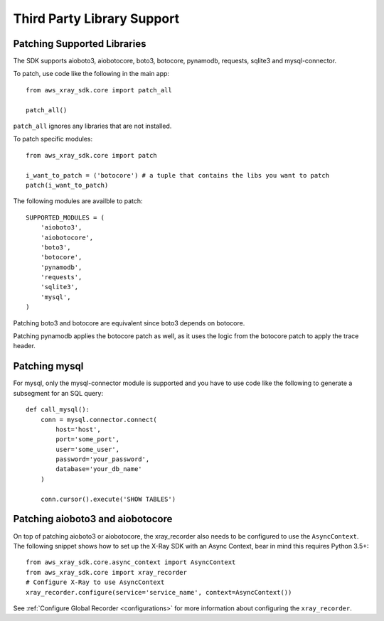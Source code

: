 .. _thirdparty:

Third Party Library Support
===========================

Patching Supported Libraries
----------------------------

The SDK supports aioboto3, aiobotocore, boto3, botocore, pynamodb, requests, sqlite3 and
mysql-connector.

To patch, use code like the following in the main app::

    from aws_xray_sdk.core import patch_all

    patch_all()

``patch_all`` ignores any libraries that are not installed.

To patch specific modules::

    from aws_xray_sdk.core import patch

    i_want_to_patch = ('botocore') # a tuple that contains the libs you want to patch
    patch(i_want_to_patch)

The following modules are availble to patch::

    SUPPORTED_MODULES = (
        'aioboto3',
        'aiobotocore',
        'boto3',
        'botocore',
        'pynamodb',
        'requests',
        'sqlite3',
        'mysql',
    )

Patching boto3 and botocore are equivalent since boto3 depends on botocore.

Patching pynamodb applies the botocore patch as well, as it uses the logic from the botocore
patch to apply the trace header.

Patching mysql
----------------------------

For mysql, only the mysql-connector module is supported and you have to use
code like the following to generate a subsegment for an SQL query::

    def call_mysql():
        conn = mysql.connector.connect(
            host='host',
            port='some_port',
            user='some_user',
            password='your_password',
            database='your_db_name'
        )

        conn.cursor().execute('SHOW TABLES')

Patching aioboto3 and aiobotocore
---------------------------------

On top of patching aioboto3 or aiobotocore, the xray_recorder also needs to be
configured to use the ``AsyncContext``. The following snippet shows how to set
up the X-Ray SDK with an Async Context, bear in mind this requires Python 3.5+::

    from aws_xray_sdk.core.async_context import AsyncContext
    from aws_xray_sdk.core import xray_recorder
    # Configure X-Ray to use AsyncContext
    xray_recorder.configure(service='service_name', context=AsyncContext())

See :ref:`Configure Global Recorder <configurations>` for more information about
configuring the ``xray_recorder``.
